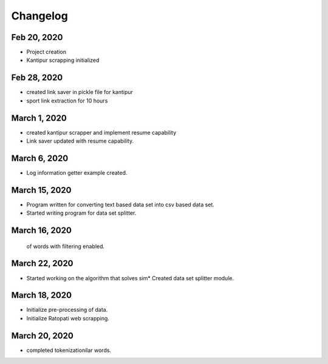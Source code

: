 Changelog
===================

Feb 20, 2020
---------------
* Project creation
* Kantipur scrapping initialized

Feb 28, 2020
-----------------
* created link saver in pickle file for kantipur
* sport link extraction for 10 hours

March 1, 2020
--------------------
* created kantipur scrapper and implement resume capability
* Link saver updated with resume capability.

March 6, 2020
-----------------------------------------
* Log information getter example created.

March 15, 2020
-------------------------------------------
* Program written for converting text based data set  into csv based data set.
* Started writing program for data set splitter.

March 16, 2020
--------------------------------------------
 of words with filtering enabled.

March 22, 2020
------------------------------------------
* Started working on the algorithm that solves sim* Created data set splitter module.

March 18, 2020
---------------------------------------------
* Initialize pre-processing of data.
* Initialize Ratopati web scrapping.

March 20, 2020
---------------------------------------------
* completed tokenizationilar words.